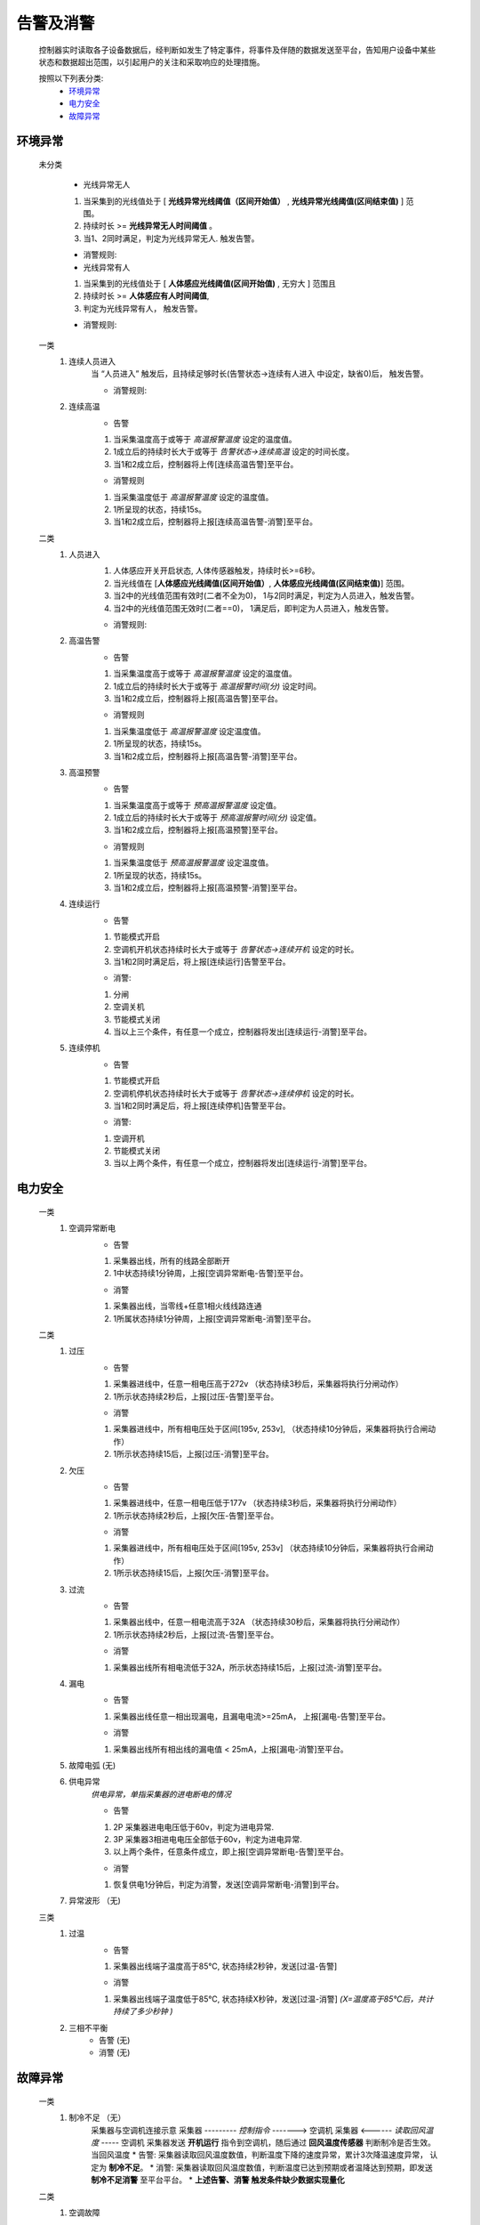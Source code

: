 告警及消警
============

    控制器实时读取各子设备数据后，经判断如发生了特定事件，将事件及伴随的数据发送至平台，告知用户设备中某些状态和数据超出范围，以引起用户的关注和采取响应的处理措施。
    
    按照以下列表分类:
        * `环境异常`_ 
        * `电力安全`_
        * `故障异常`_

环境异常
------------

    未分类

        * 光线异常无人
        #. 当采集到的光线值处于 [ **光线异常光线阈值（区间开始值）** , **光线异常光线阈值(区间结束值)** ] 范围。
        #. 持续时长 >= **光线异常无人时间阈值** 。
        #. 当1、2同时满足，判定为光线异常无人. 触发告警。
        
        * 消警规则:

        * 光线异常有人  
        #. 当采集到的光线值处于 [ **人体感应光线阈值(区间开始值)** ,  无穷大 ] 范围且
        #. 持续时长 >= **人体感应有人时间阈值**, 
        #. 判定为光线异常有人， 触发告警。
            
        * 消警规则:

    一类
        #. 连续人员进入
            当 “人员进入” 触发后，且持续足够时长(告警状态->连续有人进入 中设定，缺省0)后， 触发告警。
            
            * 消警规则:

        #. 连续高温
            * 告警
            #. 当采集温度高于或等于 *高温报警温度* 设定的温度值。
            #. 1成立后的持续时长大于或等于 *告警状态->连续高温* 设定的时间长度。
            #. 当1和2成立后，控制器将上传[连续高温告警]至平台。

            * 消警规则
            #. 当采集温度低于 *高温报警温度* 设定的温度值。
            #. 1所呈现的状态，持续15s。
            #. 当1和2成立后，控制器将上报[连续高温告警-消警]至平台。

    二类
        #. 人员进入
            #. 人体感应开关开启状态, 人体传感器触发，持续时长>=6秒。
            #. 当光线值在 [**人体感应光线阈值(区间开始值）**, **人体感应光线阈值(区间结束值)**] 范围。
            #. 当2中的光线值范围有效时(二者不全为0)， 1与2同时满足，判定为人员进入，触发告警。
            #. 当2中的光线值范围无效时(二者==0)， 1满足后，即判定为人员进入，触发告警。

            * 消警规则:
        
        #. 高温告警
            * 告警
            #. 当采集温度高于或等于 *高温报警温度* 设定的温度值。
            #. 1成立后的持续时长大于或等于 *高温报警时间(分)* 设定时间。
            #. 当1和2成立后，控制器将上报[高温告警]至平台。

            * 消警规则
            #. 当采集温度低于 *高温报警温度* 设定温度值。
            #. 1所呈现的状态，持续15s。
            #. 当1和2成立后，控制器将上报[高温告警-消警]至平台。
        
        #. 高温预警
            * 告警
            #. 当采集温度高于或等于 *预高温报警温度* 设定值。
            #. 1成立后的持续时长大于或等于 *预高温报警时间(分)* 设定值。
            #. 当1和2成立后，控制器将上报[高温预警]至平台。

            * 消警规则
            #. 当采集温度低于 *预高温报警温度* 设定温度值。
            #. 1所呈现的状态，持续15s。
            #. 当1和2成立后，控制器将上报[高温预警-消警]至平台。

        #. 连续运行
            * 告警
            #. 节能模式开启
            #. 空调机开机状态持续时长大于或等于 *告警状态->连续开机* 设定的时长。
            #. 当1和2同时满足后，将上报[连续运行]告警至平台。

            * 消警: 
            #. 分闸
            #. 空调关机
            #. 节能模式关闭
            #. 当以上三个条件，有任意一个成立，控制器将发出[连续运行-消警]至平台。
            
        #. 连续停机
            * 告警
            #. 节能模式开启
            #. 空调机停机状态持续时长大于或等于 *告警状态->连续停机* 设定的时长。
            #. 当1和2同时满足后，将上报[连续停机]告警至平台。

            * 消警: 
            #. 空调开机
            #. 节能模式关闭
            #. 当以上两个条件，有任意一个成立，控制器将发出[连续运行-消警]至平台。

电力安全
------------

    一类
        #. 空调异常断电
            * 告警    
            #. 采集器出线，所有的线路全部断开
            #. 1中状态持续1分钟周，上报[空调异常断电-告警]至平台。

            * 消警
            #. 采集器出线，当零线+任意1相火线线路连通
            #. 1所属状态持续1分钟周，上报[空调异常断电-消警]至平台。

    二类
        #. 过压
            * 告警   
            #. 采集器进线中，任意一相电压高于272v （状态持续3秒后，采集器将执行分闸动作）
            #. 1所示状态持续2秒后，上报[过压-告警]至平台。

            * 消警
            #. 采集器进线中，所有相电压处于区间[195v, 253v], （状态持续10分钟后，采集器将执行合闸动作）
            #. 1所示状态持续15后，上报[过压-消警]至平台。
        
        #. 欠压
            * 告警    
            #. 采集器进线中，任意一相电压低于177v （状态持续3秒后，采集器将执行分闸动作）
            #. 1所示状态持续2秒后，上报[欠压-告警]至平台。

            * 消警
            #. 采集器进线中，所有相电压处于区间[195v, 253v] （状态持续10分钟后，采集器将执行合闸动作）
            #. 1所示状态持续15后，上报[欠压-消警]至平台。
        
        #. 过流
            * 告警
            #. 采集器出线中，任意一相电流高于32A （状态持续30秒后，采集器将执行分闸动作）
            #. 1所示状态持续2秒后，上报[过流-告警]至平台。

            * 消警
            #. 采集器出线所有相电流低于32A，所示状态持续15后，上报[过流-消警]至平台。
        
        #. 漏电
            * 告警
            #. 采集器出线任意一相出现漏电，且漏电电流>=25mA， 上报[漏电-告警]至平台。

            * 消警
            #. 采集器出线所有相出线的漏电值 < 25mA，上报[漏电-消警]至平台。
        
        #. 故障电弧 (无) 
        
        #. 供电异常
            *供电异常，单指采集器的进电断电的情况*
            
            * 告警 
            #. 2P 采集器进电电压低于60v，判定为进电异常.
            #. 3P 采集器3相进电电压全部低于60v，判定为进电异常.
            #. 以上两个条件，任意条件成立，即上报[空调异常断电-告警]至平台。

            * 消警
            #. 恢复供电1分钟后，判定为消警，发送[空调异常断电-消警]到平台。
        
        #. 异常波形 （无)
    
    三类
        #. 过温
            * 告警
            #. 采集器出线端子温度高于85℃, 状态持续2秒钟，发送[过温-告警]

            * 消警
            #. 采集器出线端子温度低于85℃, 状态持续X秒钟，发送[过温-消警] *(X=温度高于85℃后，共计持续了多少秒钟 )*
        
        #. 三相不平衡
            * 告警  (无)
            * 消警  (无)

故障异常
------------

    一类
        #. 制冷不足 （无）
            采集器与空调机连接示意
            采集器  --------- *控制指令* -------> 空调机
            采集器  <------ *读取回风温度* -----  空调机
            采集器发送 **开机运行** 指令到空调机，随后通过 **回风温度传感器** 判断制冷是否生效。当回风温度
            * 告警: 采集器读取回风温度数值，判断温度下降的速度异常，累计3次降温速度异常， 认定为 **制冷不足**。
            * 消警: 采集器读取回风温度数值，判断温度已达到预期或者温降达到预期，即发送 **制冷不足消警** 至平台平台。
            * **上述告警、消警 触发条件缺少数据实现量化**

    二类
        #. 空调故障
            * 告警: 
            #. 节能自动或手动发起 开机/关机指令，控制器每间隔 *空调关机等待时间调节* 设定的时间值，控制一次开/关机。
            #. 1中操作次数达到6次及以上，均未执行成功（即 空调机未能开机/关机）。
            #. 1和2同时满足时，将上报[空调故障-告警]至平台。

            * 消警: 
            #. 当开/关机指令将会持续发送，间隔 *空调关机等待时间调节* 设定的时间。
            #. 当指令发送后，空调机执行了开机/关机， 上报[空调故障-消警]至平台。
        
        #. 异常停止 (放置， 考虑逻辑上可能与空调故障告警重复)
            节能模式 [#节能模式]_ 开启状态，当空调在运行过程（此过程为采集器内的预期过程）周期读取空调机的功率值大小。当空调机的功率值过小时，认定 **空调机异常停止**
            * 告警: 
            #. 当 **异常停止告警** 产生后，即刻上报至平台。
            
            * 消警: 当检测空调机功率值达到预期后，发送消警到平台。
            
            * 空调机功率值过小，持续多长时间???

        #. 热保故障 (无)
            * 告警
            * 消警
        
        #. 子设备通讯故障 (待议)
            * 告警
            #. 控制器读取读取子设备数据，判断未无效数据
            #. 1所示状态持续 秒后
            #. 1和2同时满足时，上报[子设备通讯故障-告警]
    
            * 消警
            #. 

    三类
        #. 离线 （废弃）
            * 告警
            * 消警

